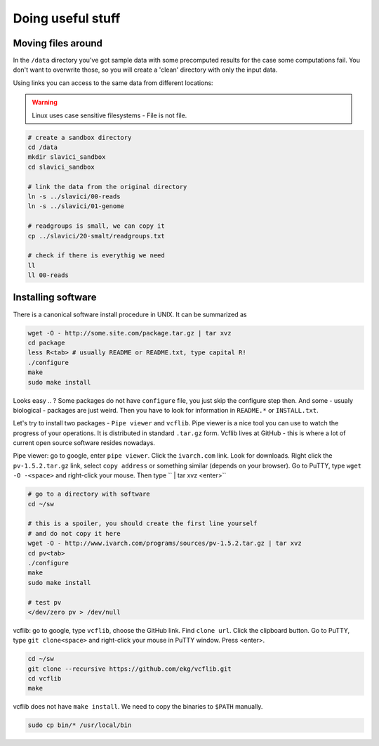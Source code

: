 Doing useful stuff
==================

Moving files around
-------------------
In the ``/data`` directory you've got sample data with some precomputed results
for the case some computations fail. You don't want to overwrite those,
so you will create a 'clean' directory with only the input data.

Using links you can access to the same data from different locations:

.. warning:: Linux uses case sensitive filesystems - File is not file.

.. code-block:: bash

  # create a sandbox directory
  cd /data
  mkdir slavici_sandbox
  cd slavici_sandbox

  # link the data from the original directory
  ln -s ../slavici/00-reads
  ln -s ../slavici/01-genome

  # readgroups is small, we can copy it
  cp ../slavici/20-smalt/readgroups.txt

  # check if there is everythig we need
  ll
  ll 00-reads

Installing software
-------------------
There is a canonical software install procedure in UNIX. It can be summarized as

.. code-block:: bash

  wget -O - http://some.site.com/package.tar.gz | tar xvz
  cd package
  less R<tab> # usually README or README.txt, type capital R!
  ./configure
  make
  sudo make install

Looks easy .. ? Some packages do not have ``configure`` file, you just skip the 
configure step then. And some - usualy biological - packages are just weird.
Then you have to look for information in ``README.*`` or ``INSTALL.txt``.

Let's try to install two packages - ``Pipe viewer`` and ``vcflib``.
Pipe viewer is a nice tool you can use to watch the progress of your operations. 
It is distributed in standard ``.tar.gz`` form. Vcflib lives at GitHub - this is where
a lot of current open source software resides nowadays.

Pipe viewer: go to google, enter ``pipe viewer``. Click the ``ivarch.com`` link.
Look for downloads. Right click the ``pv-1.5.2.tar.gz`` link, select ``copy address`` 
or something similar (depends on your browser). Go to PuTTY, type ``wget -O -<space>``
and right-click your mouse. Then type `` | tar xvz <enter>``

.. code-block:: bash

    # go to a directory with software
    cd ~/sw

    # this is a spoiler, you should create the first line yourself
    # and do not copy it here
    wget -O - http://www.ivarch.com/programs/sources/pv-1.5.2.tar.gz | tar xvz
    cd pv<tab>
    ./configure
    make
    sudo make install

    # test pv
    </dev/zero pv > /dev/null


vcflib: go to google, type ``vcflib``, choose the GitHub link. Find ``clone url``.
Click the clipboard button. Go to PuTTY, type ``git clone<space>`` and right-click your mouse
in PuTTY window. Press <enter>.

.. code-block:: bash

    cd ~/sw
    git clone --recursive https://github.com/ekg/vcflib.git
    cd vcflib
    make

vcflib does not have ``make install``. We need to copy the binaries to ``$PATH``
manually.

.. code-block:: bash

  sudo cp bin/* /usr/local/bin

